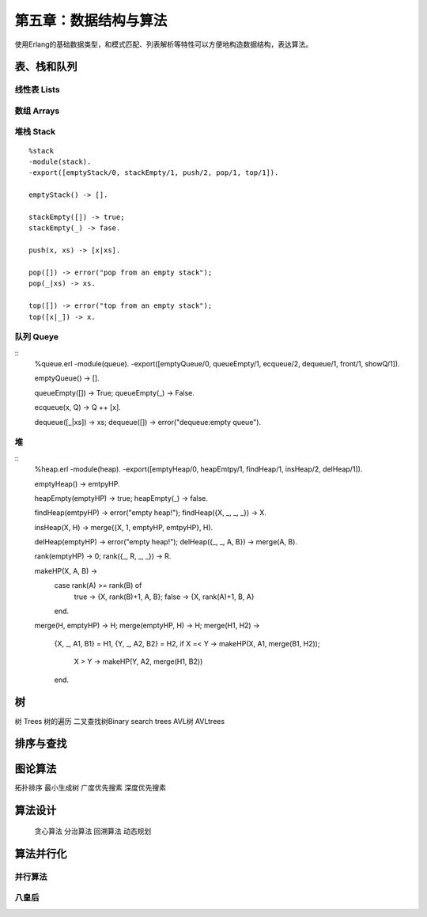 第五章：数据结构与算法
===============================


使用Erlang的基础数据类型，和模式匹配、列表解析等特性可以方便地构造数据结构，表达算法。




表、栈和队列
-------------


线性表    Lists
^^^^^^^^^^^^^^^^^^^^^^^^



数组      Arrays
^^^^^^^^^^^^^^^^^^^^^^^^^^^^^^



堆栈      Stack
^^^^^^^^^^^^^^^^^^^^^^^^^^^^^^



::

     %stack
     -module(stack).
     -export([emptyStack/0, stackEmpty/1, push/2, pop/1, top/1]).

     emptyStack() -> [].

     stackEmpty([]) -> true;
     stackEmpty(_) -> fase.

     push(x, xs) -> [x|xs].

     pop([]) -> error("pop from an empty stack");
     pop(_|xs) -> xs.

     top([]) -> error("top from an empty stack");
     top([x|_]) -> x.






队列      Queye
^^^^^^^^^^^^^^^^^^^^^^^^^^^^^^^


::  
     %queue.erl
     -module(queue).
     -export([emptyQueue/0, queueEmpty/1, ecqueue/2, dequeue/1, front/1, showQ/1]).

     emptyQueue() -> [].

     queueEmpty([]) -> True;
     queueEmpty(_) -> False.

     ecqueue(x, Q) -> Q ++ [x].

     dequeue([_|xs]) -> xs;
     dequeue([]) -> error("dequeue:empty queue").




堆
^^^^^^^^^^^^^^^^^^^^^^^^^^^^^^
::   
     %heap.erl
     -module(heap).
     -export([emptyHeap/0, heapEmtpy/1, findHeap/1, insHeap/2, delHeap/1]).

     emptyHeap() -> emtpyHP.

     heapEmpty(emptyHP) -> true;
     heapEmpty(_) -> false.

     findHeap(emtpyHP) -> error("empty heap!");
     findHeap({X, _, _, _}) -> X.

     insHeap(X, H) -> merge({X, 1, emptyHP, emtpyHP}, H).

     delHeap(emptyHP) -> error("empty heap!");
     delHeap({_, _, A, B}) -> merge(A, B).

     rank(emptyHP) -> 0;
     rank({_, R, _, _}) -> R.

     makeHP(X, A, B) ->
        case rank(A) >= rank(B) of
             true -> {X, rank(B)+1, A, B};
             false -> {X, rank(A)+1, B, A}
        end.

     merge(H, emptyHP) -> H;
     merge(emptyHP, H) -> H;
     merge(H1, H2) ->
         {X, _, A1, B1} = H1,
         {Y, _, A2, B2} = H2,
         if X =< Y -> makeHP(X, A1, merge(B1, H2));
             X >  Y -> makeHP(Y, A2, merge(H1, B2))
         end.






树
-----------------
树        Trees
树的遍历
二叉查找树Binary search trees
AVL树     AVLtrees






排序与查找
---------------



图论算法
--------------
拓扑排序
最小生成树
广度优先搜素
深度优先搜素


算法设计
---------------
 贪心算法
 分治算法
 回溯算法
 动态规划


算法并行化
---------------
并行算法
^^^^^^^^^^^^^^

八皇后
^^^^^^^^^^^